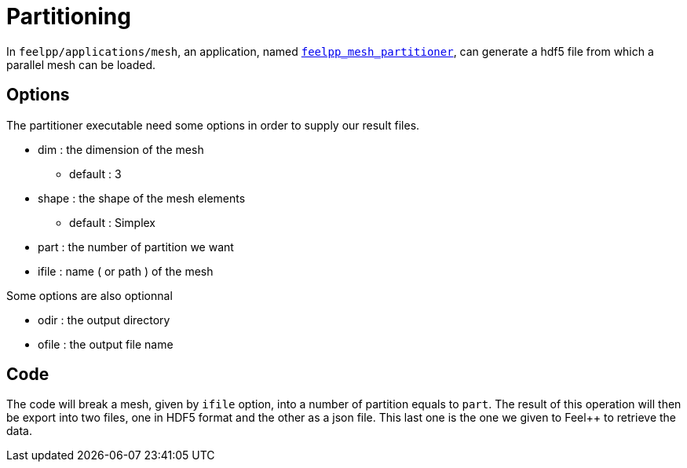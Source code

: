 # Partitioning

In `feelpp/applications/mesh`, an application, named https://github.com/feelpp/feelpp/blob/develop/applications/mesh/mesh_partitioner.cpp[`feelpp_mesh_partitioner`], can generate a hdf5 file from which a parallel mesh can be loaded.

## Options

The partitioner executable need some options in order to supply our result files.

* dim : the dimension of the mesh
- default : 3

* shape : the shape of the mesh elements 
- default : Simplex

* part : the number of partition we want

* ifile : name ( or path ) of the mesh 

Some options are also optionnal 

* odir : the output directory 

* ofile : the output file name

## Code 

The code will break a mesh, given by `ifile` option, into a number of partition equals to `part`. The result of this operation will then be export into two files, one in HDF5 format and the other as a json file. This last one is the one we given to Feel++ to retrieve the data. 